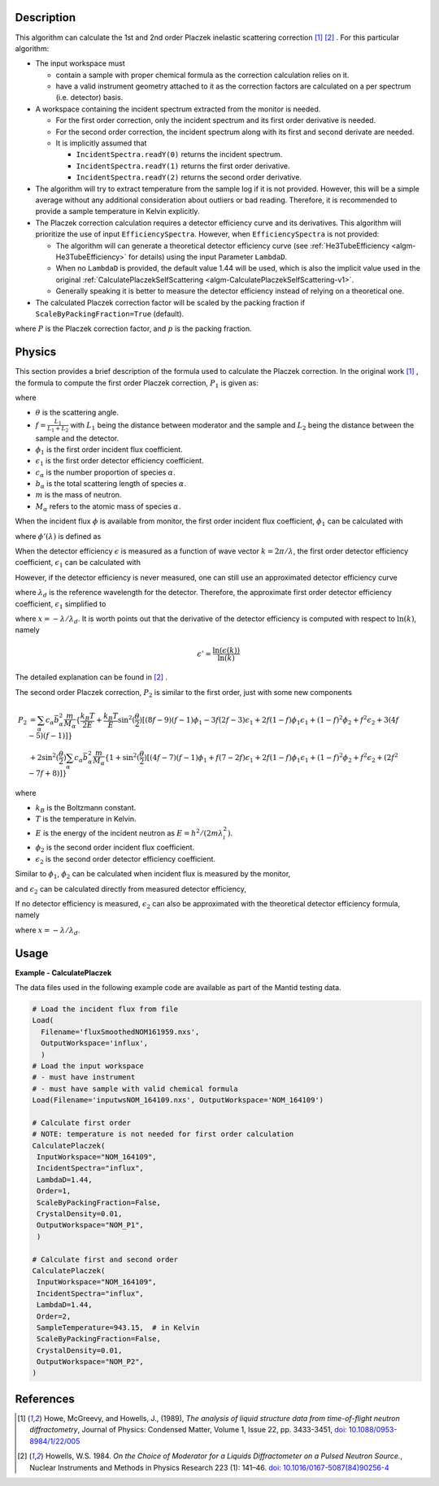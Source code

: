 
.. algorithm::

.. summary::

.. relatedalgorithms::

.. properties::

Description
-----------

This algorithm can calculate the 1st and 2nd order Placzek inelastic scattering correction [1]_ [2]_ .
For this particular algorithm:

* The input workspace must

  * contain a sample with proper chemical formula as the correction calculation relies on it.
  * have a valid instrument geometry attached to it as the correction factors are calculated on a per spectrum (i.e. detector) basis.

* A workspace containing the incident spectrum extracted from the monitor is needed.

  * For the first order correction, only the incident spectrum and its first order derivative is needed.
  * For the second order correction, the incident spectrum along with its first and second derivate are needed.
  * It is implicitly assumed that

    * ``IncidentSpectra.readY(0)`` returns the incident spectrum.
    * ``IncidentSpectra.readY(1)`` returns the first order derivative.
    * ``IncidentSpectra.readY(2)`` returns the second order derivative.

* The algorithm will try to extract temperature from the sample log if it is not provided. However, this will be a simple average without any additional consideration about outliers or bad reading. Therefore, it is recommended to provide a sample temperature in Kelvin explicitly.

* The Placzek correction calculation requires a detector efficiency curve and its derivatives. This algorithm will prioritize the use of input ``EfficiencySpectra``. However, when ``EfficiencySpectra`` is not provided:

  * The algorithm will can generate a theoretical detector efficiency curve (see :ref:`He3TubeEfficiency <algm-He3TubeEfficiency>` for details) using the input Parameter ``LambdaD``.
  * When no ``LambdaD`` is provided, the default value 1.44 will be used, which is also the implicit value used in the original :ref:`CalculatePlaczekSelfScattering <algm-CalculatePlaczekSelfScattering-v1>`.
  * Generally speaking it is better to measure the detector efficiency instead of relying on a theoretical one.

* The calculated Placzek correction factor will be scaled by the packing fraction if ``ScaleByPackingFraction=True`` (default).

.. math::
   :label: ScaleByPackingFraction

   P_\text{scaled} = (1 + P) * p_\text{packingFraction}

where :math:`P` is the Placzek correction factor, and :math:`p` is the packing fraction.

Physics
-------

This section provides a brief description of the formula used to calculate the Placzek correction.
In the original work [1]_ , the formula to compute the first order Placzek correction, :math:`P_1` is given as:

.. math::
   :label: Placzek1

   P_1  = 2 \sin^2(\dfrac{\theta}{2})
          \left[ (f-1)\phi_1 - f \epsilon_1 + f - 3 \right]
          \sum_\alpha c_\alpha \bar{b_\alpha^2} \dfrac{m}{M_\alpha}

where

* :math:`\theta` is the scattering angle.
* :math:`f = \frac{L_1}{L_1+L_2}` with :math:`L_1` being the distance between moderator and the sample and :math:`L_2` being the distance between the sample and the detector.
* :math:`\phi_1` is the first order incident flux coefficient.
* :math:`\epsilon_1` is the first order detector efficiency coefficient.
* :math:`c_\alpha` is the number proportion of species :math:`\alpha`.
* :math:`b_\alpha` is the total scattering length of species :math:`\alpha`.
* :math:`m` is the mass of neutron.
* :math:`M_\alpha` refers to the atomic mass of species :math:`\alpha`.

When the incident flux :math:`\phi` is available from monitor, the first order incident flux coefficient, :math:`\phi_1` can be calculated with

.. math::
   :label: incidentFluxCoff1

   \phi_1 = \lambda_i \dfrac{\phi'(\lambda_i)}{\phi(\lambda_i)}

where :math:`\phi'(\lambda)` is defined as

.. math::
   :label: phiprime

   \phi'(\lambda) = \dfrac{\ln(\phi(\lambda))}{\ln(\lambda)}

When the detector efficiency :math:`\epsilon` is measured as a function of wave vector :math:`k = 2\pi / \lambda`, the first order detector efficiency coefficient, :math:`\epsilon_1` can be calculated with

.. math::
   :label: detectorEffCoff1

   \epsilon_1 = k_i \dfrac{\epsilon'(k_i)}{\epsilon(k_i)}

However, if the detector efficiency is never measured, one can still use an approximated detector efficiency curve

.. math::
   :label: detectorEffCurve

   \epsilon(k) \approx 1 - \exp(\dfrac{-\lambda}{\lambda_d})

where :math:`\lambda_d` is the reference wavelength for the detector.
Therefore, the approximate first order detector efficiency coefficient, :math:`\epsilon_1` simplified to

.. math::
   :label: idealDetectorEffCoff1

   \epsilon_1 = \dfrac{x e^x}{1 - e^x}

where :math:`x = -\lambda / \lambda_d`.
It is worth points out that the derivative of the detector efficiency is computed with respect to :math:`\ln(k)`, namely

.. math::

   \epsilon' = \dfrac{\ln(\epsilon(k))}{\ln(k)}

The detailed explanation can be found in [2]_ .

.. plot:: algorithms/CalculatePlaczekPlotP1.py

The second order Placzek correction, :math:`P_2` is similar to the first order, just with some new components

.. math::

   P_2 &= \sum_\alpha c_\alpha \bar{b_\alpha^2} \dfrac{m}{M_\alpha}
          \{\dfrac{k_B T}{2E}
            + \dfrac{k_B T}{E} \sin^2(\dfrac{\theta}{2})
              \left[
                 (8f - 9)(f-1)\phi_1
                -3f(2f-3)\epsilon_1
                +2f(1-f)\phi_1\epsilon_1
                +(1-f)^2\phi_2
                +f^2\epsilon_2
                +3(4f-5)(f-1)
              \right]
          \} \\
       &+ 2 \sin^2(\dfrac{\theta}{2})
            \sum_\alpha c_\alpha \bar{b_\alpha^2} \dfrac{m}{M_\alpha}
            \{ 1 + \sin^2(\dfrac{\theta}{2})
                   \left[(4f-7)(f-1)\phi_1
                        +f(7-2f)\epsilon_1
                        +2f(1-f)\phi_1\epsilon_1
                        +(1-f)^2\phi_2
                        +f^2\epsilon_2
                        +(2f^2 -7f +8)
                   \right]
            \}

where

* :math:`k_B` is the Boltzmann constant.
* :math:`T` is the temperature in Kelvin.
* :math:`E` is the energy of the incident neutron as :math:`E = h^2/(2m\lambda^2_i)`.
* :math:`\phi_2` is the second order incident flux coefficient.
* :math:`\epsilon_2` is the second order detector efficiency coefficient.

Similar to :math:`\phi_1`, :math:`\phi_2` can be calculated when incident flux is measured by the monitor,

.. math::
   :label: incidentFluxCoff2

   \phi_2 = \lambda_i \dfrac{\phi''(\lambda_i)}{\phi(\lambda_i)}

and :math:`\epsilon_2` can be calculated directly from measured detector efficiency,

.. math::
   :label: detectorEffCoff2

   \epsilon_2 = k_i \dfrac{\epsilon''(k_i)}{\epsilon(k_i)}

If no detector efficiency is measured, :math:`\epsilon_2` can also be approximated with the theoretical detector efficiency formula, namely

.. math::
   :label: idealDetectorEffCoff2

   \epsilon_2 = \dfrac{-x (x+2) e^x}{1 - e^x} = -(x+2)\epsilon_1

where :math:`x = -\lambda / \lambda_d`.

.. plot:: algorithms/CalculatePlaczekPlotP2.py

Usage
-----

**Example - CalculatePlaczek**

The data files used in the following example code are available as part of the Mantid testing data.

.. code-block:: python

   # Load the incident flux from file
   Load(
     Filename='fluxSmoothedNOM161959.nxs',
     OutputWorkspace='influx',
     )
   # Load the input workspace
   # - must have instrument
   # - must have sample with valid chemical formula
   Load(Filename='inputwsNOM_164109.nxs', OutputWorkspace='NOM_164109')

   # Calculate first order
   # NOTE: temperature is not needed for first order calculation
   CalculatePlaczek(
    InputWorkspace="NOM_164109",
    IncidentSpectra="influx",
    LambdaD=1.44,
    Order=1,
    ScaleByPackingFraction=False,
    CrystalDensity=0.01,
    OutputWorkspace="NOM_P1",
    )

   # Calculate first and second order
   CalculatePlaczek(
    InputWorkspace="NOM_164109",
    IncidentSpectra="influx",
    LambdaD=1.44,
    Order=2,
    SampleTemperature=943.15,  # in Kelvin
    ScaleByPackingFraction=False,
    CrystalDensity=0.01,
    OutputWorkspace="NOM_P2",
   )


References
----------

.. [1] Howe, McGreevy, and Howells, J., (1989), *The analysis of liquid structure data from time-of-flight neutron diffractometry*, Journal of Physics: Condensed Matter, Volume 1, Issue 22, pp. 3433-3451, `doi: 10.1088/0953-8984/1/22/005 <https://doi.org/10.1088/0953-8984/1/22/005>`__
.. [2] Howells, W.S. 1984. *On the Choice of Moderator for a Liquids Diffractometer on a Pulsed Neutron Source.*, Nuclear Instruments and Methods in Physics Research 223 (1): 141–46. `doi: 10.1016/0167-5087(84)90256-4 <https://doi.org/10.1016/0167-5087(84)90256-4>`__


.. categories::

.. sourcelink::

